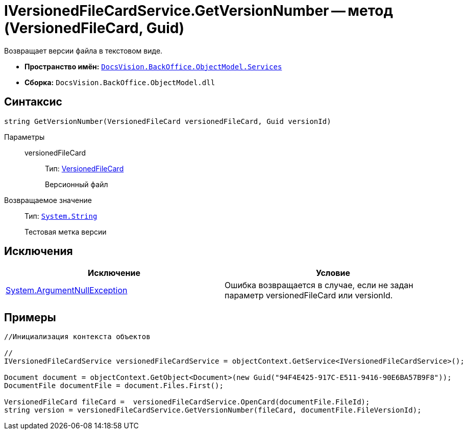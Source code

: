 = IVersionedFileCardService.GetVersionNumber -- метод (VersionedFileCard, Guid)

Возвращает версии файла в текстовом виде.

* *Пространство имён:* `xref:api/DocsVision/BackOffice/ObjectModel/Services/Services_NS.adoc[DocsVision.BackOffice.ObjectModel.Services]`
* *Сборка:* `DocsVision.BackOffice.ObjectModel.dll`

== Синтаксис

[source,csharp]
----
string GetVersionNumber(VersionedFileCard versionedFileCard, Guid versionId)
----

Параметры::
versionedFileCard:::
Тип: xref:api/DocsVision/Platform/ObjectManager/SystemCards/VersionedFileCard_CL.adoc[VersionedFileCard]
+
Версионный файл

Возвращаемое значение::
Тип: `http://msdn.microsoft.com/ru-ru/library/system.string.aspx[System.String]`
+
Тестовая метка версии

== Исключения

[cols=",",options="header"]
|===
|Исключение |Условие
|http://msdn.microsoft.com/ru-ru/library/system.argumentnullexception.aspx[System.ArgumentNullException] |Ошибка возвращается в случае, если не задан параметр versionedFileCard или versionId.
|===

== Примеры

[source,csharp]
----
//Инициализация контекста объектов

//
IVersionedFileCardService versionedFileCardService = objectContext.GetService<IVersionedFileCardService>();

Document document = objectContext.GetObject<Document>(new Guid("94F4E425-917C-E511-9416-90E6BA57B9F8"));
DocumentFile documentFile = document.Files.First();
          
VersionedFileCard fileCard =  versionedFileCardService.OpenCard(documentFile.FileId);
string version = versionedFileCardService.GetVersionNumber(fileCard, documentFile.FileVersionId);
----
